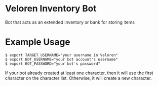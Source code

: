 * Veloren Inventory Bot

Bot that acts as an extended inventory or bank for storing items 

* Example Usage

#+begin_example
$ export TARGET_USERNAME="your username in Veloren"
$ export BOT_USERNAME="your bot account's username"
$ export BOT_PASSWORD="your bot's password"
#+end_example

If your bot already created at least one character, then it will use the first character on the character list. Otherwise, it will create a new character.
